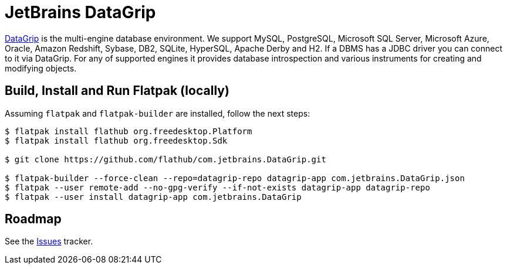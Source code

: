 = JetBrains DataGrip
:uri-datagrip-home: https://www.jetbrains.com/datagrip/

{uri-datagrip-home}[DataGrip^] is the multi-engine database environment. We support MySQL, PostgreSQL, Microsoft SQL
Server, Microsoft Azure, Oracle, Amazon Redshift, Sybase, DB2, SQLite, HyperSQL, Apache Derby and H2. If a DBMS has a
JDBC driver you can connect to it via DataGrip. For any of supported engines it provides database introspection and
various instruments for creating and modifying objects.

== Build, Install and Run Flatpak (locally)

Assuming `flatpak` and `flatpak-builder` are installed, follow the next steps:

[source,shell]
----
$ flatpak install flathub org.freedesktop.Platform
$ flatpak install flathub org.freedesktop.Sdk

$ git clone https://github.com/flathub/com.jetbrains.DataGrip.git

$ flatpak-builder --force-clean --repo=datagrip-repo datagrip-app com.jetbrains.DataGrip.json
$ flatpak --user remote-add --no-gpg-verify --if-not-exists datagrip-app datagrip-repo
$ flatpak --user install datagrip-app com.jetbrains.DataGrip
----

== Roadmap
:uri-issues-tracker: https://github.com/flathub/com.jetbrains.DataGrip/issues/

See the {uri-issues-tracker}[Issues^] tracker.
